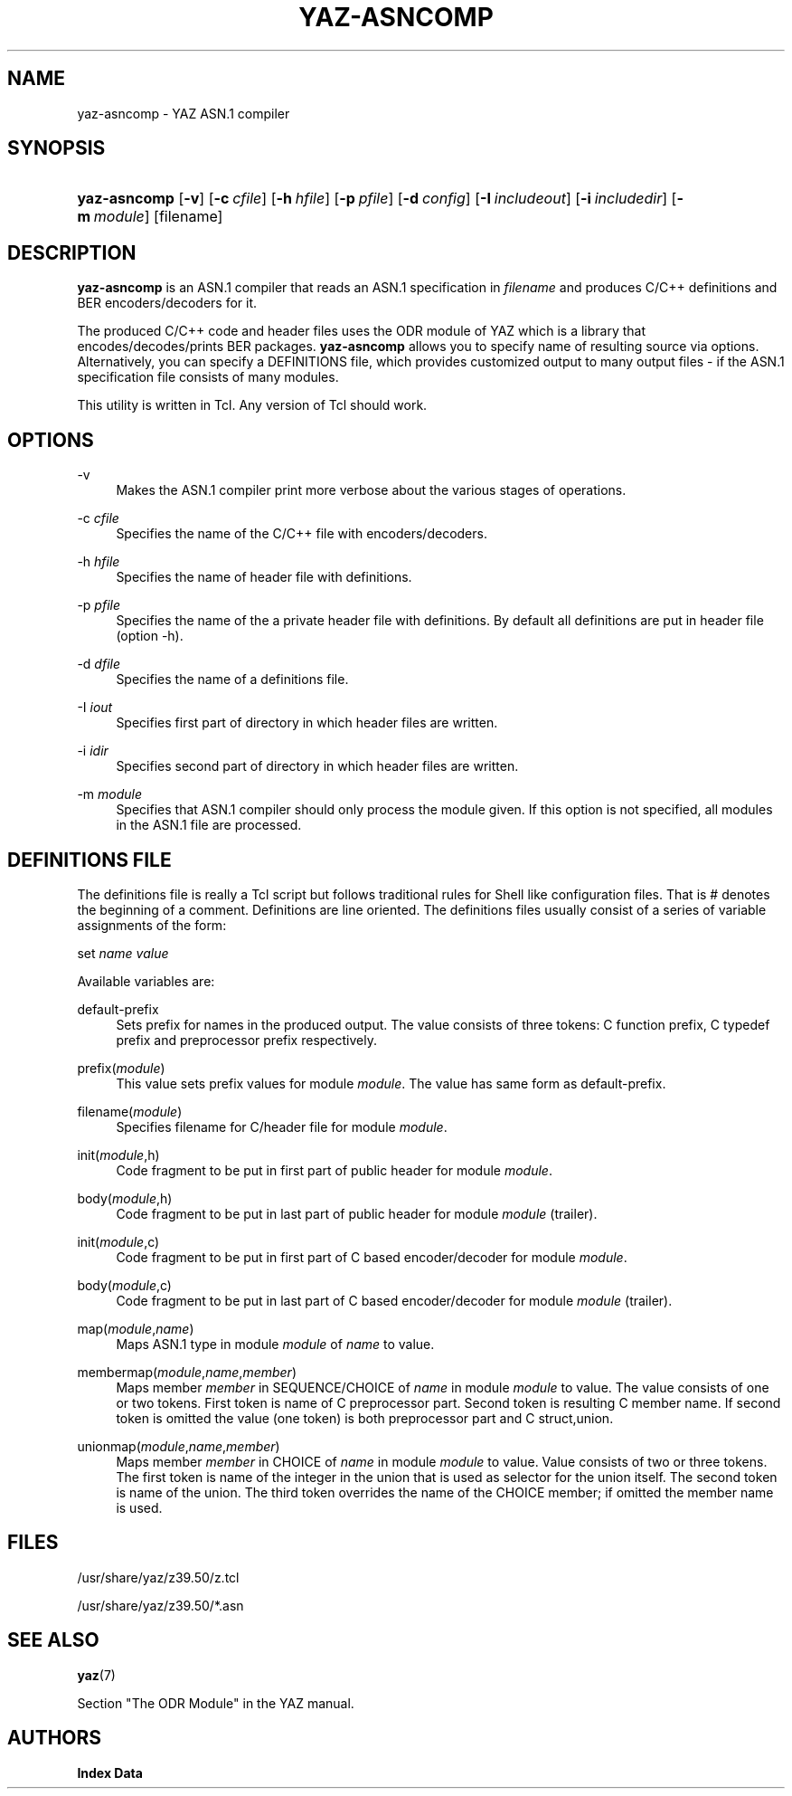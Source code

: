 '\" t
.\"     Title: yaz-asncomp
.\"    Author: Index Data
.\" Generator: DocBook XSL Stylesheets vsnapshot <http://docbook.sf.net/>
.\"      Date: 12/14/2022
.\"    Manual: Commands
.\"    Source: YAZ 5.33.0
.\"  Language: English
.\"
.TH "YAZ\-ASNCOMP" "1" "12/14/2022" "YAZ 5.33.0" "Commands"
.\" -----------------------------------------------------------------
.\" * Define some portability stuff
.\" -----------------------------------------------------------------
.\" ~~~~~~~~~~~~~~~~~~~~~~~~~~~~~~~~~~~~~~~~~~~~~~~~~~~~~~~~~~~~~~~~~
.\" http://bugs.debian.org/507673
.\" http://lists.gnu.org/archive/html/groff/2009-02/msg00013.html
.\" ~~~~~~~~~~~~~~~~~~~~~~~~~~~~~~~~~~~~~~~~~~~~~~~~~~~~~~~~~~~~~~~~~
.ie \n(.g .ds Aq \(aq
.el       .ds Aq '
.\" -----------------------------------------------------------------
.\" * set default formatting
.\" -----------------------------------------------------------------
.\" disable hyphenation
.nh
.\" disable justification (adjust text to left margin only)
.ad l
.\" -----------------------------------------------------------------
.\" * MAIN CONTENT STARTS HERE *
.\" -----------------------------------------------------------------
.SH "NAME"
yaz-asncomp \- YAZ ASN\&.1 compiler
.SH "SYNOPSIS"
.HP \w'\fByaz\-asncomp\fR\ 'u
\fByaz\-asncomp\fR [\fB\-v\fR] [\fB\-c\ \fR\fB\fIcfile\fR\fR] [\fB\-h\ \fR\fB\fIhfile\fR\fR] [\fB\-p\ \fR\fB\fIpfile\fR\fR] [\fB\-d\ \fR\fB\fIconfig\fR\fR] [\fB\-I\ \fR\fB\fIincludeout\fR\fR] [\fB\-i\ \fR\fB\fIincludedir\fR\fR] [\fB\-m\ \fR\fB\fImodule\fR\fR] [filename]
.SH "DESCRIPTION"
.PP
\fByaz\-asncomp\fR
is an ASN\&.1 compiler that reads an ASN\&.1 specification in
\fIfilename\fR
and produces C/C++ definitions and BER encoders/decoders for it\&.
.PP
The produced C/C++ code and header files uses the ODR module of YAZ which is a library that encodes/decodes/prints BER packages\&.
\fByaz\-asncomp\fR
allows you to specify name of resulting source via options\&. Alternatively, you can specify a DEFINITIONS file, which provides customized output to many output files \- if the ASN\&.1 specification file consists of many modules\&.
.PP
This utility is written in Tcl\&. Any version of Tcl should work\&.
.SH "OPTIONS"
.PP
\-v
.RS 4
Makes the ASN\&.1 compiler print more verbose about the various stages of operations\&.
.RE
.PP
\-c \fIcfile\fR
.RS 4
Specifies the name of the C/C++ file with encoders/decoders\&.
.RE
.PP
\-h \fIhfile\fR
.RS 4
Specifies the name of header file with definitions\&.
.RE
.PP
\-p \fIpfile\fR
.RS 4
Specifies the name of the a private header file with definitions\&. By default all definitions are put in header file (option \-h)\&.
.RE
.PP
\-d \fIdfile\fR
.RS 4
Specifies the name of a definitions file\&.
.RE
.PP
\-I \fIiout\fR
.RS 4
Specifies first part of directory in which header files are written\&.
.RE
.PP
\-i \fIidir\fR
.RS 4
Specifies second part of directory in which header files are written\&.
.RE
.PP
\-m \fImodule\fR
.RS 4
Specifies that ASN\&.1 compiler should only process the module given\&. If this option is not specified, all modules in the ASN\&.1 file are processed\&.
.RE
.SH "DEFINITIONS FILE"
.PP
The definitions file is really a Tcl script but follows traditional rules for Shell like configuration files\&. That is # denotes the beginning of a comment\&. Definitions are line oriented\&. The definitions files usually consist of a series of variable assignments of the form:
.PP
set
\fIname\fR
\fIvalue\fR
.PP
Available variables are:
.PP
default\-prefix
.RS 4
Sets prefix for names in the produced output\&. The value consists of three tokens: C function prefix, C typedef prefix and preprocessor prefix respectively\&.
.RE
.PP
prefix(\fImodule\fR)
.RS 4
This value sets prefix values for module
\fImodule\fR\&. The value has same form as
default\-prefix\&.
.RE
.PP
filename(\fImodule\fR)
.RS 4
Specifies filename for C/header file for module
\fImodule\fR\&.
.RE
.PP
init(\fImodule\fR,h)
.RS 4
Code fragment to be put in first part of public header for module
\fImodule\fR\&.
.RE
.PP
body(\fImodule\fR,h)
.RS 4
Code fragment to be put in last part of public header for module
\fImodule\fR
(trailer)\&.
.RE
.PP
init(\fImodule\fR,c)
.RS 4
Code fragment to be put in first part of C based encoder/decoder for module
\fImodule\fR\&.
.RE
.PP
body(\fImodule\fR,c)
.RS 4
Code fragment to be put in last part of C based encoder/decoder for module
\fImodule\fR
(trailer)\&.
.RE
.PP
map(\fImodule\fR,\fIname\fR)
.RS 4
Maps ASN\&.1 type in module
\fImodule\fR
of
\fIname\fR
to value\&.
.RE
.PP
membermap(\fImodule\fR,\fIname\fR,\fImember\fR)
.RS 4
Maps member
\fImember\fR
in SEQUENCE/CHOICE of
\fIname\fR
in module
\fImodule\fR
to value\&. The value consists of one or two tokens\&. First token is name of C preprocessor part\&. Second token is resulting C member name\&. If second token is omitted the value (one token) is both preprocessor part and C
struct,union\&.
.RE
.PP
unionmap(\fImodule\fR,\fIname\fR,\fImember\fR)
.RS 4
Maps member
\fImember\fR
in CHOICE of
\fIname\fR
in module
\fImodule\fR
to value\&. Value consists of two or three tokens\&. The first token is name of the integer in the
union
that is used as selector for the
union
itself\&. The second token is name of the
union\&. The third token overrides the name of the CHOICE member; if omitted the member name is used\&.
.RE
.SH "FILES"
.PP
/usr/share/yaz/z39\&.50/z\&.tcl
.PP
/usr/share/yaz/z39\&.50/*\&.asn
.SH "SEE ALSO"
.PP
\fByaz\fR(7)
.PP
Section "The ODR Module" in the YAZ manual\&.
.SH "AUTHORS"
.PP
\fBIndex Data\fR
